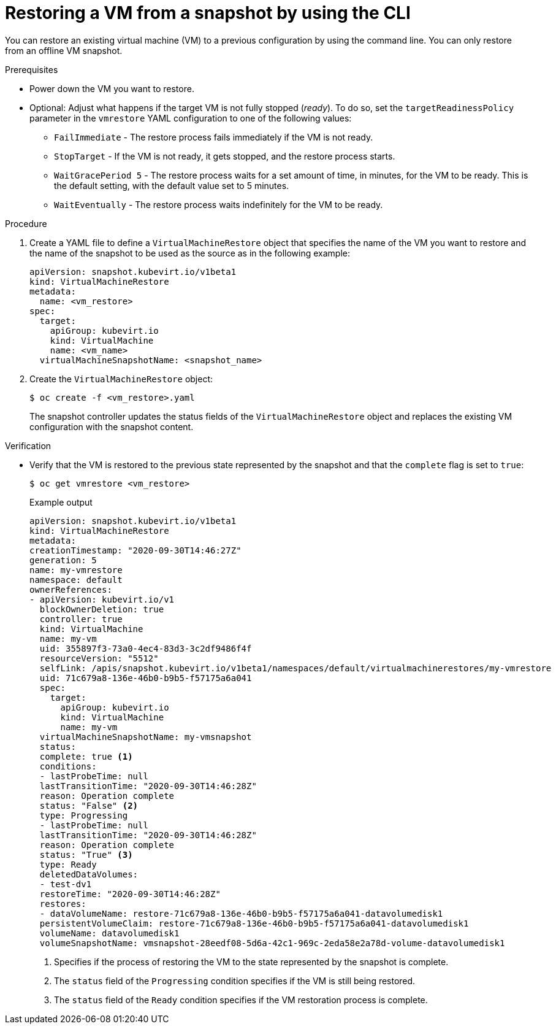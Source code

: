 // Module included in the following assemblies:
//
// * virt/backup_restore/virt-managing-vm-snapshots.adoc

:_mod-docs-content-type: PROCEDURE
[id="virt-restoring-vm-from-snapshot-cli_{context}"]
= Restoring a VM from a snapshot by using the CLI

You can restore an existing virtual machine (VM) to a previous configuration by using the command line. You can only restore from an offline VM snapshot.

.Prerequisites

* Power down the VM you want to restore.

* Optional: Adjust what happens if the target VM is not fully stopped (_ready_). To do so, set the `targetReadinessPolicy` parameter in the `vmrestore` YAML configuration to one of the following values:
** `FailImmediate` - The restore process fails immediately if the VM is not ready.
** `StopTarget` - If the VM is not ready, it gets stopped, and the restore process starts.
** `WaitGracePeriod 5` - The restore process waits for a set amount of time, in minutes, for the VM to be ready. This is the default setting, with the default value set to 5 minutes.
** `WaitEventually` - The restore process waits indefinitely for the VM to be ready.

.Procedure

. Create a YAML file to define a `VirtualMachineRestore` object that specifies the name of the VM you want to restore and the name of the snapshot to be used as the source as in the following example:
+
[source,yaml]
----
apiVersion: snapshot.kubevirt.io/v1beta1
kind: VirtualMachineRestore
metadata:
  name: <vm_restore>
spec:
  target:
    apiGroup: kubevirt.io
    kind: VirtualMachine
    name: <vm_name>
  virtualMachineSnapshotName: <snapshot_name>
----

. Create the `VirtualMachineRestore` object:
+
[source,terminal]
----
$ oc create -f <vm_restore>.yaml
----
+
The snapshot controller updates the status fields of the `VirtualMachineRestore` object and replaces the existing VM configuration with the snapshot content.

.Verification

* Verify that the VM is restored to the previous state represented by the snapshot and that the `complete` flag is set to `true`:
+
[source,terminal]
----
$ oc get vmrestore <vm_restore>
----
+
.Example output
[source, yaml]
----
apiVersion: snapshot.kubevirt.io/v1beta1
kind: VirtualMachineRestore
metadata:
creationTimestamp: "2020-09-30T14:46:27Z"
generation: 5
name: my-vmrestore
namespace: default
ownerReferences:
- apiVersion: kubevirt.io/v1
  blockOwnerDeletion: true
  controller: true
  kind: VirtualMachine
  name: my-vm
  uid: 355897f3-73a0-4ec4-83d3-3c2df9486f4f
  resourceVersion: "5512"
  selfLink: /apis/snapshot.kubevirt.io/v1beta1/namespaces/default/virtualmachinerestores/my-vmrestore
  uid: 71c679a8-136e-46b0-b9b5-f57175a6a041
  spec:
    target:
      apiGroup: kubevirt.io
      kind: VirtualMachine
      name: my-vm
  virtualMachineSnapshotName: my-vmsnapshot
  status:
  complete: true <1>
  conditions:
  - lastProbeTime: null
  lastTransitionTime: "2020-09-30T14:46:28Z"
  reason: Operation complete
  status: "False" <2>
  type: Progressing
  - lastProbeTime: null
  lastTransitionTime: "2020-09-30T14:46:28Z"
  reason: Operation complete
  status: "True" <3>
  type: Ready
  deletedDataVolumes:
  - test-dv1
  restoreTime: "2020-09-30T14:46:28Z"
  restores:
  - dataVolumeName: restore-71c679a8-136e-46b0-b9b5-f57175a6a041-datavolumedisk1
  persistentVolumeClaim: restore-71c679a8-136e-46b0-b9b5-f57175a6a041-datavolumedisk1
  volumeName: datavolumedisk1
  volumeSnapshotName: vmsnapshot-28eedf08-5d6a-42c1-969c-2eda58e2a78d-volume-datavolumedisk1
----
<1> Specifies if the process of restoring the VM to the state represented by the snapshot is complete.
<2> The `status` field of the `Progressing` condition specifies if the VM is still being restored.
<3> The `status` field of the `Ready` condition specifies if the VM restoration process is complete.
